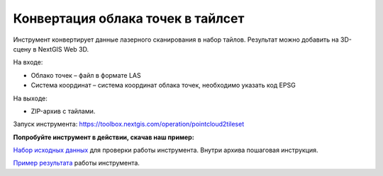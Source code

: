 Конвертация облака точек в тайлсет
==================================

Инструмент конвертирует данные лазерного сканирования в набор тайлов. Результат можно добавить на 3D-сцену в NextGIS Web 3D.

На входе:

* Облако точек – файл в формате LAS
* Система координат – система координат облака точек, необходимо указать код EPSG

На выходе:

* ZIP-архив с тайлами.

Запуск инструмента: https://toolbox.nextgis.com/operation/pointcloud2tileset

**Попробуйте инструмент в действии, скачав наш пример:**

`Набор исходных данных <https://nextgis.ru/data/toolbox/pointcloud2tileset/pointcloud2tileset_inputs_ru.zip>`_ для проверки работы инструмента. Внутри архива пошаговая инструкция.

`Пример результата <https://nextgis.ru/data/toolbox/pointcloud2tileset/pointcloud2tileset_outputs_ru.zip>`_ работы инструмента.
